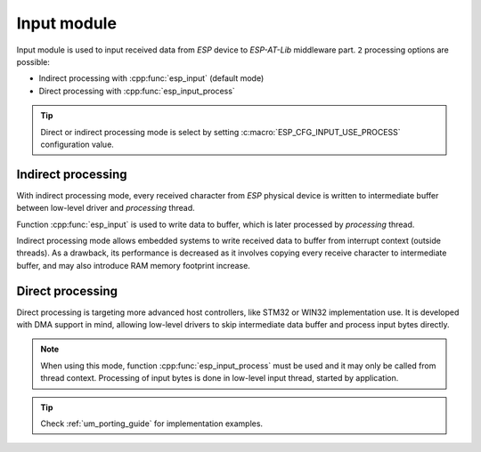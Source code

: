 .. _api_esp_input:

Input module
============

Input module is used to input received data from *ESP* device to *ESP-AT-Lib* middleware part.
``2`` processing options are possible:

* Indirect processing with :cpp:func:`esp_input` (default mode)
* Direct processing with :cpp:func:`esp_input_process`

.. tip::
    Direct or indirect processing mode is select by setting :c:macro:`ESP_CFG_INPUT_USE_PROCESS` configuration value.

Indirect processing
^^^^^^^^^^^^^^^^^^^

With indirect processing mode, every received character from *ESP* physical device is written to
intermediate buffer between low-level driver and *processing* thread.

Function :cpp:func:`esp_input` is used to write data to buffer, which is later processed
by *processing* thread. 

Indirect processing mode allows embedded systems to write received data to buffer from interrupt context (outside threads).
As a drawback, its performance is decreased as it involves copying every receive character to intermediate buffer, 
and may also introduce RAM memory footprint increase.

Direct processing
^^^^^^^^^^^^^^^^^

Direct processing is targeting more advanced host controllers, like STM32 or WIN32 implementation use.
It is developed with DMA support in mind, allowing low-level drivers to skip intermediate data buffer
and process input bytes directly.

.. note::
	When using this mode, function :cpp:func:`esp_input_process` must be used and it may
	only be called from thread context. Processing of input bytes is done in low-level
	input thread, started by application.

.. tip::
	Check :ref:`um_porting_guide` for implementation examples.

.. doxygengroup:: ESP_INPUT
